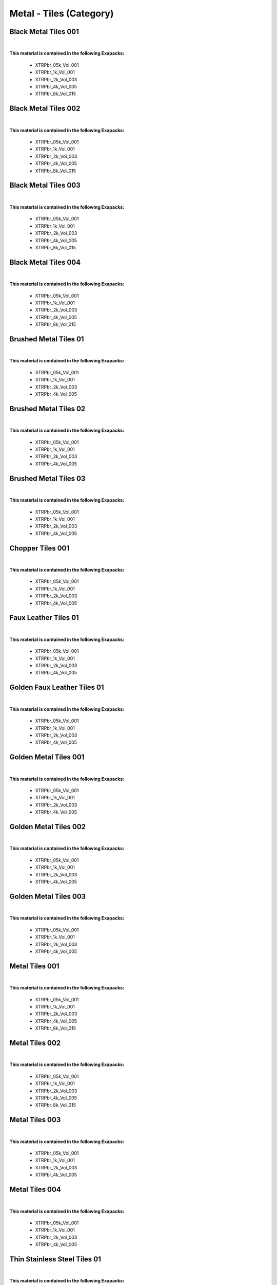 Metal - Tiles (Category)
------------------------

Black Metal Tiles 001
*********************

.. image:: ../_static/_images/material_list/metal_tiles/black_metal_tiles_001/black_metal_tiles_001.webp
    :width: 30%
    :align: center
    :alt: Black Metal Tiles 001


|

**This material is contained in the following Exapacks:**

    - XTRPbr_05k_Vol_001
    - XTRPbr_1k_Vol_001
    - XTRPbr_2k_Vol_003
    - XTRPbr_4k_Vol_005
    - XTRPbr_8k_Vol_015

Black Metal Tiles 002
*********************

.. image:: ../_static/_images/material_list/metal_tiles/black_metal_tiles_002/black_metal_tiles_002.webp
    :width: 30%
    :align: center
    :alt: Black Metal Tiles 002


|

**This material is contained in the following Exapacks:**

    - XTRPbr_05k_Vol_001
    - XTRPbr_1k_Vol_001
    - XTRPbr_2k_Vol_003
    - XTRPbr_4k_Vol_005
    - XTRPbr_8k_Vol_015

Black Metal Tiles 003
*********************

.. image:: ../_static/_images/material_list/metal_tiles/black_metal_tiles_003/black_metal_tiles_003.webp
    :width: 30%
    :align: center
    :alt: Black Metal Tiles 003


|

**This material is contained in the following Exapacks:**

    - XTRPbr_05k_Vol_001
    - XTRPbr_1k_Vol_001
    - XTRPbr_2k_Vol_003
    - XTRPbr_4k_Vol_005
    - XTRPbr_8k_Vol_015

Black Metal Tiles 004
*********************

.. image:: ../_static/_images/material_list/metal_tiles/black_metal_tiles_004/black_metal_tiles_004.webp
    :width: 30%
    :align: center
    :alt: Black Metal Tiles 004


|

**This material is contained in the following Exapacks:**

    - XTRPbr_05k_Vol_001
    - XTRPbr_1k_Vol_001
    - XTRPbr_2k_Vol_003
    - XTRPbr_4k_Vol_005
    - XTRPbr_8k_Vol_015

Brushed Metal Tiles 01
**********************

.. image:: ../_static/_images/material_list/metal_tiles/brushed_metal_tiles_01/brushed_metal_tiles_01.webp
    :width: 30%
    :align: center
    :alt: Brushed Metal Tiles 01


|

**This material is contained in the following Exapacks:**

    - XTRPbr_05k_Vol_001
    - XTRPbr_1k_Vol_001
    - XTRPbr_2k_Vol_003
    - XTRPbr_4k_Vol_005

Brushed Metal Tiles 02
**********************

.. image:: ../_static/_images/material_list/metal_tiles/brushed_metal_tiles_02/brushed_metal_tiles_02.webp
    :width: 30%
    :align: center
    :alt: Brushed Metal Tiles 02


|

**This material is contained in the following Exapacks:**

    - XTRPbr_05k_Vol_001
    - XTRPbr_1k_Vol_001
    - XTRPbr_2k_Vol_003
    - XTRPbr_4k_Vol_005

Brushed Metal Tiles 03
**********************

.. image:: ../_static/_images/material_list/metal_tiles/brushed_metal_tiles_03/brushed_metal_tiles_03.webp
    :width: 30%
    :align: center
    :alt: Brushed Metal Tiles 03


|

**This material is contained in the following Exapacks:**

    - XTRPbr_05k_Vol_001
    - XTRPbr_1k_Vol_001
    - XTRPbr_2k_Vol_003
    - XTRPbr_4k_Vol_005

Chopper Tiles 001
*****************

.. image:: ../_static/_images/material_list/metal_tiles/chopper_tiles_001/chopper_tiles_001.webp
    :width: 30%
    :align: center
    :alt: Chopper Tiles 001


|

**This material is contained in the following Exapacks:**

    - XTRPbr_05k_Vol_001
    - XTRPbr_1k_Vol_001
    - XTRPbr_2k_Vol_003
    - XTRPbr_4k_Vol_005

Faux Leather Tiles 01
*********************

.. image:: ../_static/_images/material_list/metal_tiles/faux_leather_tiles_01/faux_leather_tiles_01.webp
    :width: 30%
    :align: center
    :alt: Faux Leather Tiles 01


|

**This material is contained in the following Exapacks:**

    - XTRPbr_05k_Vol_001
    - XTRPbr_1k_Vol_001
    - XTRPbr_2k_Vol_003
    - XTRPbr_4k_Vol_005

Golden Faux Leather Tiles 01
****************************

.. image:: ../_static/_images/material_list/metal_tiles/golden_faux_leather_tiles_01/golden_faux_leather_tiles_01.webp
    :width: 30%
    :align: center
    :alt: Golden Faux Leather Tiles 01


|

**This material is contained in the following Exapacks:**

    - XTRPbr_05k_Vol_001
    - XTRPbr_1k_Vol_001
    - XTRPbr_2k_Vol_003
    - XTRPbr_4k_Vol_005

Golden Metal Tiles 001
**********************

.. image:: ../_static/_images/material_list/metal_tiles/golden_metal_tiles_001/golden_metal_tiles_001.webp
    :width: 30%
    :align: center
    :alt: Golden Metal Tiles 001


|

**This material is contained in the following Exapacks:**

    - XTRPbr_05k_Vol_001
    - XTRPbr_1k_Vol_001
    - XTRPbr_2k_Vol_003
    - XTRPbr_4k_Vol_005

Golden Metal Tiles 002
**********************

.. image:: ../_static/_images/material_list/metal_tiles/golden_metal_tiles_002/golden_metal_tiles_002.webp
    :width: 30%
    :align: center
    :alt: Golden Metal Tiles 002


|

**This material is contained in the following Exapacks:**

    - XTRPbr_05k_Vol_001
    - XTRPbr_1k_Vol_001
    - XTRPbr_2k_Vol_003
    - XTRPbr_4k_Vol_005

Golden Metal Tiles 003
**********************

.. image:: ../_static/_images/material_list/metal_tiles/golden_metal_tiles_003/golden_metal_tiles_003.webp
    :width: 30%
    :align: center
    :alt: Golden Metal Tiles 003


|

**This material is contained in the following Exapacks:**

    - XTRPbr_05k_Vol_001
    - XTRPbr_1k_Vol_001
    - XTRPbr_2k_Vol_003
    - XTRPbr_4k_Vol_005

Metal Tiles 001
***************

.. image:: ../_static/_images/material_list/metal_tiles/metal_tiles_001/metal_tiles_001.webp
    :width: 30%
    :align: center
    :alt: Metal Tiles 001


|

**This material is contained in the following Exapacks:**

    - XTRPbr_05k_Vol_001
    - XTRPbr_1k_Vol_001
    - XTRPbr_2k_Vol_003
    - XTRPbr_4k_Vol_005
    - XTRPbr_8k_Vol_015

Metal Tiles 002
***************

.. image:: ../_static/_images/material_list/metal_tiles/metal_tiles_002/metal_tiles_002.webp
    :width: 30%
    :align: center
    :alt: Metal Tiles 002


|

**This material is contained in the following Exapacks:**

    - XTRPbr_05k_Vol_001
    - XTRPbr_1k_Vol_001
    - XTRPbr_2k_Vol_003
    - XTRPbr_4k_Vol_005
    - XTRPbr_8k_Vol_015

Metal Tiles 003
***************

.. image:: ../_static/_images/material_list/metal_tiles/metal_tiles_003/metal_tiles_003.webp
    :width: 30%
    :align: center
    :alt: Metal Tiles 003


|

**This material is contained in the following Exapacks:**

    - XTRPbr_05k_Vol_001
    - XTRPbr_1k_Vol_001
    - XTRPbr_2k_Vol_003
    - XTRPbr_4k_Vol_005

Metal Tiles 004
***************

.. image:: ../_static/_images/material_list/metal_tiles/metal_tiles_004/metal_tiles_004.webp
    :width: 30%
    :align: center
    :alt: Metal Tiles 004


|

**This material is contained in the following Exapacks:**

    - XTRPbr_05k_Vol_001
    - XTRPbr_1k_Vol_001
    - XTRPbr_2k_Vol_003
    - XTRPbr_4k_Vol_005

Thin Stainless Steel Tiles 01
*****************************

.. image:: ../_static/_images/material_list/metal_tiles/thin_stainless_steel_tiles_01/thin_stainless_steel_tiles_01.webp
    :width: 30%
    :align: center
    :alt: Thin Stainless Steel Tiles 01


|

**This material is contained in the following Exapacks:**

    - XTRPbr_05k_Vol_001
    - XTRPbr_1k_Vol_001
    - XTRPbr_2k_Vol_003
    - XTRPbr_4k_Vol_005

